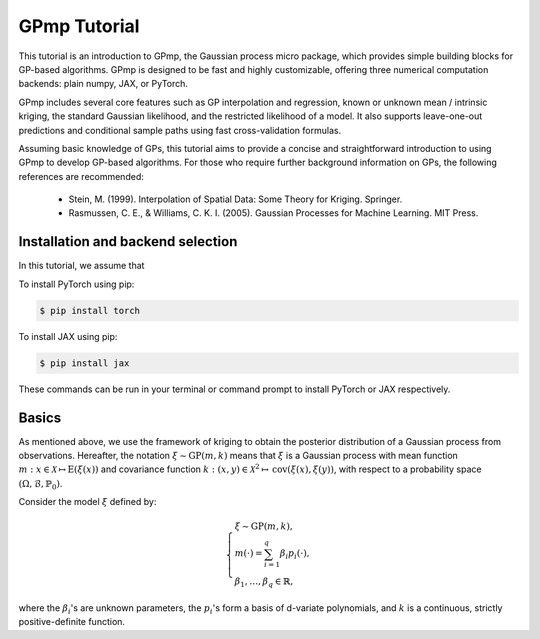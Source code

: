 GPmp Tutorial
=============

This tutorial is an introduction to GPmp, the Gaussian process micro
package, which provides simple building blocks for GP-based
algorithms. GPmp is designed to be fast and highly customizable,
offering three numerical computation backends: plain numpy, JAX, or
PyTorch.

GPmp includes several core features such as GP interpolation and
regression, known or unknown mean / intrinsic kriging, the standard
Gaussian likelihood, and the restricted likelihood of a model. It also
supports leave-one-out predictions and conditional sample paths using
fast cross-validation formulas.

Assuming basic knowledge of GPs, this tutorial aims to provide a
concise and straightforward introduction to using GPmp to develop
GP-based algorithms. For those who require further background
information on GPs, the following references are recommended:

 -  Stein, M. (1999). Interpolation of Spatial Data: Some Theory for Kriging. Springer.
 -  Rasmussen, C. E., & Williams, C. K. I. (2005). Gaussian Processes
    for Machine Learning. MIT Press.

Installation and backend selection
----------------------------------

In this tutorial, we assume that

To install PyTorch using pip:

.. code-block:: rst

   $ pip install torch

To install JAX using pip:

.. code-block:: rst

   $ pip install jax

These commands can be run in your terminal or command prompt to install
PyTorch or JAX respectively.


Basics
------

As mentioned above, we use the framework of kriging to obtain the
posterior distribution of a Gaussian process from
observations. Hereafter, the notation :math:`\xi \sim \mathrm{GP}(m,k)`
means that :math:`\xi` is a Gaussian process with mean function
:math:`m:x\in\mathcal{X}\mapsto\mathrm{E}(\xi(x))` and covariance
function :math:`k:(x,y)\in\mathcal{X}^2\mapsto
\mathrm{cov}(\xi(x),\xi(y))`, with respect to a probability space
:math:`(\Omega,\mathcal{B},\mathbb{P}_0)`.

Consider the model :math:`\xi` defined by:

.. math::

   \left\{
   \begin{array}{l}
   \xi \sim \mathrm{GP}(m,k), \\
   m(\cdot) = \sum_{i=1}^q \beta_i p_i(\cdot), \\
   \beta_1,\ldots,\beta_q \in \mathbb{R},
   \end{array}\right.

where the :math:`\beta_i`'s are unknown parameters, the :math:`p_i`'s
form a basis of d-variate polynomials, and :math:`k` is a continuous,
strictly positive-definite function.
